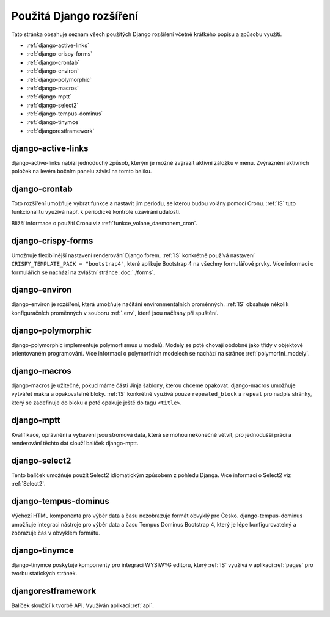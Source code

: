 **************************
Použitá Django rozšíření
**************************
Tato stránka obsahuje seznam všech použitých Django rozšíření včetně krátkého popisu a způsobu využití.

- :ref:`django-active-links`
- :ref:`django-crispy-forms`
- :ref:`django-crontab`
- :ref:`django-environ`
- :ref:`django-polymorphic`
- :ref:`django-macros`
- :ref:`django-mptt`
- :ref:`django-select2`
- :ref:`django-tempus-dominus`
- :ref:`django-tinymce`
- :ref:`djangorestframework`

.. _django-active-links:

------------------------
django-active-links
------------------------
django-active-links nabízí jednoduchý způsob, kterým je možné zvýrazit aktivní záložku v menu. Zvýraznění aktivních položek na levém bočním panelu závisí na tomto balíku.

.. _django-crontab:

------------------------
django-crontab
------------------------
Toto rozšíření umožňuje vybrat funkce a nastavit jim periodu, se kterou budou volány pomocí Cronu. :ref:`IS` tuto funkcionalitu využívá např. k periodické kontrole uzavírání událostí. 

Bližší informace o použití Cronu viz :ref:`funkce_volane_daemonem_cron`.

.. _django-crispy-forms:

----------------------
django-crispy-forms
----------------------
Umožnuje flexibilnější nastavení renderování Django forem. :ref:`IS` konkrétně používá nastavení ``CRISPY_TEMPLATE_PACK = "bootstrap4"``, které aplikuje Bootstrap 4 na všechny formulářové prvky. Více informací o formulářích se nachází na zvláštní stránce :doc:`./forms`.

.. _django-environ:

----------------------
django-environ
----------------------
django-environ je rozšíření, která umožňuje načítání environmentálních proměnných. :ref:`IS` obsahuje několik konfiguračních proměnných v souboru :ref:`.env`, které jsou načítány při spuštění.

.. _django-polymorphic:

----------------------
django-polymorphic
----------------------
django-polymorphic implementuje polymorfismus u modelů. Modely se poté chovají obdobně jako třídy v objektově orientovaném programování. Více informací o polymorfních modelech se nachází na stránce :ref:`polymorfni_modely`.

.. _django-macros:

----------------------
django-macros
----------------------
django-macros je užitečné, pokud máme části Jinja šablony, kterou chceme opakovat. django-macros umožňuje vytvářet makra a opakovatelné bloky. :ref:`IS` konkrétně využívá pouze ``repeated_block`` a ``repeat`` pro nadpis stránky, který se zadefinuje do bloku a poté opakuje ještě do tagu ``<title>``.

.. _django-mptt:

-----------------
django-mptt
-----------------
Kvalifikace, oprávnění a vybavení jsou stromová data, která se mohou nekonečně větvit, pro jednodušší práci a renderování těchto dat slouží balíček django-mptt.

.. _django-select2:

-----------------
django-select2
-----------------
Tento balíček umožňuje použít Select2 idiomatickým způsobem z pohledu Djanga. Více informací o Select2 viz :ref:`Select2`.

.. _django-tempus-dominus:

----------------------
django-tempus-dominus
----------------------
Výchozí HTML komponenta pro výběr data a času nezobrazuje formát obvyklý pro Česko. django-tempus-dominus umožňuje integraci nástroje pro výběr data a času Tempus Dominus Bootstrap 4, který je lépe konfigurovatelný a zobrazuje čas v obvyklém formátu.

.. _django-tinymce:

---------------
django-tinymce
---------------
django-tinymce poskytuje komponenty pro integraci WYSIWYG editoru, který :ref:`IS` využívá v aplikaci :ref:`pages` pro tvorbu statických stránek.


.. _djangorestframework:

------------------------
djangorestframework
------------------------
Balíček sloužící k tvorbě API. Využíván aplikací :ref:`api`.